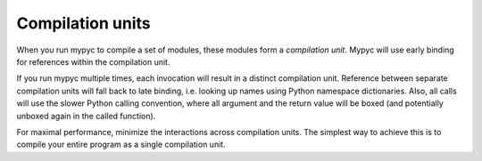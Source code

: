 Compilation units
=================

When you run mypyc to compile a set of modules, these modules form a
*compilation unit*. Mypyc will use early binding for references within
the compilation unit.

If you run mypyc multiple times, each invocation will result in a
distinct compilation unit. Reference between separate compilation
units will fall back to late binding, i.e. looking up names using
Python namespace dictionaries. Also, all calls will use the slower
Python calling convention, where all argument and the return value
will be boxed (and potentially unboxed again in the called function).

For maximal performance, minimize the interactions across compilation
units. The simplest way to achieve this is to compile your entire
program as a single compilation unit.
